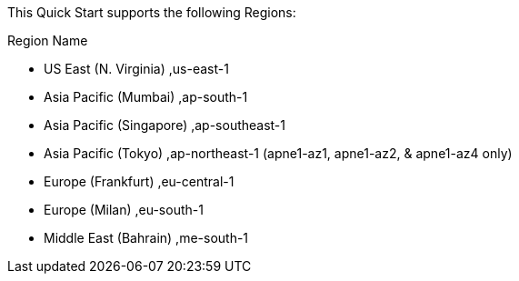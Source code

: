 This Quick Start supports the following Regions:

Region Name	              

* US East (N. Virginia)    ,us-east-1

* Asia Pacific (Mumbai)    ,ap-south-1

* Asia Pacific (Singapore) ,ap-southeast-1

* Asia Pacific (Tokyo)     ,ap-northeast-1 (apne1-az1, apne1-az2, & apne1-az4 only)

* Europe (Frankfurt)       ,eu-central-1

* Europe (Milan)           ,eu-south-1

* Middle East (Bahrain)    ,me-south-1

//Full list: https://docs.aws.amazon.com/general/latest/gr/rande.html
